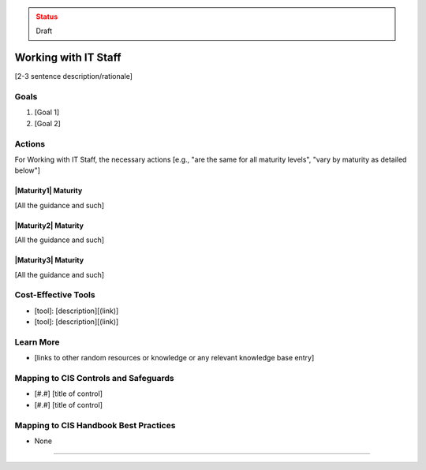 ..
  Created by: jared dearing
  To: working and communication with IT staff

.. |bp_title| replace:: Working with IT Staff

.. admonition:: Status
   :class: caution

   Draft

|bp_title|
----------------------------------------------

[2-3 sentence description/rationale]

Goals
**********************************************

#. [Goal 1]
#. [Goal 2]

Actions
**********************************************

For |bp_title|, the necessary actions [e.g., "are the same for all maturity levels", "vary by maturity as detailed below"]

|Maturity1| Maturity
&&&&&&&&&&&&&&&&&&&&&&&&&&&&&&&&&&&&&&&&&&&&&&

[All the guidance and such]

|Maturity2| Maturity
&&&&&&&&&&&&&&&&&&&&&&&&&&&&&&&&&&&&&&&&&&&&&&

[All the guidance and such]

|Maturity3| Maturity
&&&&&&&&&&&&&&&&&&&&&&&&&&&&&&&&&&&&&&&&&&&&&&

[All the guidance and such]

Cost-Effective Tools
**********************************************

* [tool]: [description][(link)]
* [tool]: [description][(link)]

Learn More
**********************************************

* [links to other random resources or knowledge or any relevant knowledge base entry]

Mapping to CIS Controls and Safeguards
**********************************************

* [#.#] [title of control]
* [#.#] [title of control]

Mapping to CIS Handbook Best Practices
****************************************

* None

-----------------------------------------------
